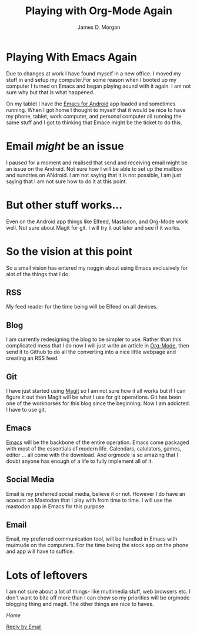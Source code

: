 #+Title: Playing with Org-Mode Again
#+Author: James D. Morgan
#+Email: ragamuffinjim@gmail.org

* Playing With Emacs Again

Due to changes at work I have found myself in a new office. I moved my stuff in and setup my computer.For some reason when I booted up my computer I turned on Emacs and began playing aound with it again. I am not sure why but that is what happened. 

On my tablet I have the [[https://f-droid.org/packages/org.gnu.emacs/][Emacs for Android]] app loaded and sometimes running. When I got home I thought to myself that it would be nice to have my phone, tablet, work computer, and personal computer all running the same stuff and I got to thinking that Emace might be the ticket to do this.

* Email /might/ be an issue

I paused for a moment and realised that send and receiving email might be an issue on the Android. Not sure how I will be able to set up the mailbox and sundries on ANdroid. I am not saying that it is not possible, I am just saying that I am not sure how to do it at this point.

* But other stuff works...

Even on the Android app things like Elfeed, Mastodon, and Org-Mode work well. Not sure about Magit for git. I will try it out later and see if it works.

* So the vision at this point 

So a small vision has entered my noggin about using Emacs exclusively for alot of the things that I do. 

** RSS

My feed reader for the time being will be Elfeed on all devices.

** Blog

I am currently redesigning the blog to be simpler to use. Rather than this complicated mess that I do now I will just write an article in [[https://orgmode.org][Org-Mode]], then send it to Github to do all the converting into a nice little webpage and creating an RSS feed.

** Git

I have just started using [[https://magit.vc][Magit]] so I am not sure how it all works but if I can figure it out then Magit will be what I use for git operations. Git has been one of the workhorses for this blog since the beginning. Now I am addicted. I have to use git.

** Emacs

[[https://en.wikipedia.org/wiki/Emacs][Emacs]] will be the backbone of the entire operation. Emacs come packaged with most of the essentials of modern life. Calendars, calulators, games, editor ... all come with the download. And orgmode is so amazing that I doubt anyone has enough of a life to fully implement all of it.

** Social Media

Email is my preferred social media, believe it or not. However I do have an acoount on Mastodon that I play with from time to time. I will use the mastodon app in Emacs for this purpose.

** Email

Email, my preferred communication tool, will be handled in Emacs with mu/mu4e on the computers. For the time being the stock app on the phone and app will have to suffice.

* Lots of leftovers

I am not sure about a lot of things- like multimedia stuff, web browsers etc. I don't want to bite off more than I can chew so my priorities will be orgmode blogging thing and magit. The other things are nice to haves.

[[index.org][Home]]

[[mailto:ragamuffinjim@gmail.com?subject=Playing-with-Emacs][Reply by Email]] 

